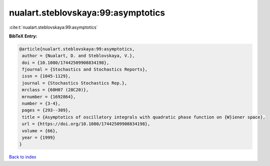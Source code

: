 nualart.steblovskaya:99:asymptotics
===================================

:cite:t:`nualart.steblovskaya:99:asymptotics`

**BibTeX Entry:**

.. code-block:: bibtex

   @article{nualart.steblovskaya:99:asymptotics,
    author = {Nualart, D. and Steblovskaya, V.},
    doi = {10.1080/17442509908834198},
    fjournal = {Stochastics and Stochastics Reports},
    issn = {1045-1129},
    journal = {Stochastics Stochastics Rep.},
    mrclass = {60H07 (28C20)},
    mrnumber = {1692864},
    number = {3-4},
    pages = {293--309},
    title = {Asymptotics of oscillatory integrals with quadratic phase function on {W}iener space},
    url = {https://doi.org/10.1080/17442509908834198},
    volume = {66},
    year = {1999}
   }

`Back to index <../By-Cite-Keys.rst>`_
